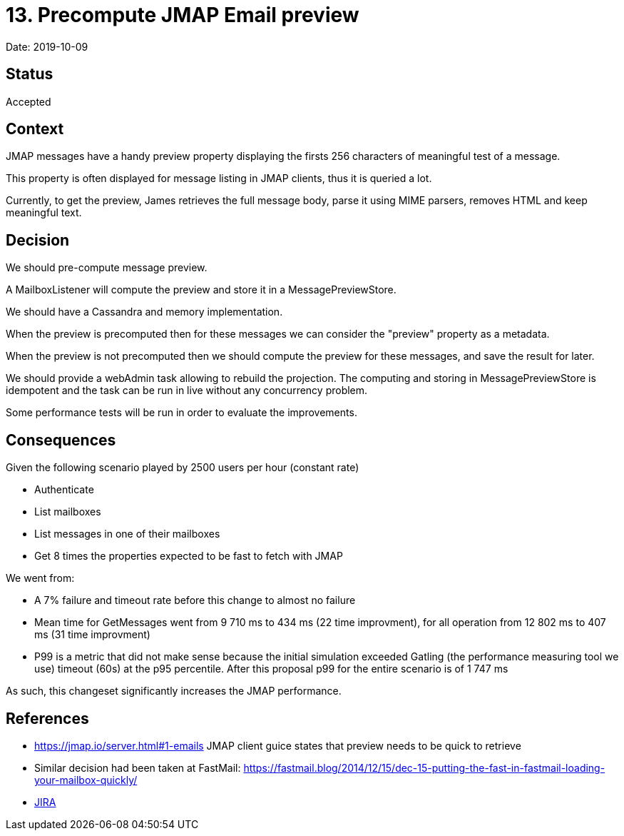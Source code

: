 = 13. Precompute JMAP Email preview

Date: 2019-10-09

== Status

Accepted

== Context

JMAP messages have a handy preview property displaying the firsts 256 characters of meaningful test of a message.

This property is often displayed for message listing in JMAP clients, thus it is queried a lot.

Currently, to get the preview, James retrieves the full message body, parse it using MIME parsers, removes HTML and keep meaningful text.

== Decision

We should pre-compute message preview.

A MailboxListener will compute the preview and store it in a MessagePreviewStore.

We should have a Cassandra and memory implementation.

When the preview is precomputed then for these messages we can consider the "preview" property as a metadata.

When the preview is not precomputed then we should compute the preview for these messages, and save the result for later.

We should provide a webAdmin task allowing to rebuild the projection.
The computing and storing in MessagePreviewStore  is idempotent and the task can be run in live without any concurrency problem.

Some performance tests will be run in order to evaluate the improvements.

== Consequences

Given the following scenario played by 2500 users per hour (constant rate)

* Authenticate
* List mailboxes
* List messages in one of their mailboxes
* Get 8 times the properties expected to be fast to fetch with JMAP

We went from:

* A 7% failure and timeout rate before this change to almost no failure
* Mean time for GetMessages went from 9 710 ms to 434 ms (22 time improvment), for all operation from  12 802 ms to 407 ms (31 time improvment)
* P99 is a metric that did not make sense because the initial simulation exceeded Gatling (the performance measuring tool   we use) timeout (60s) at the p95 percentile.
After this proposal p99 for the entire scenario is of 1 747 ms

As such, this changeset significantly increases the JMAP performance.

== References

* https://jmap.io/server.html#1-emails JMAP client guice states that preview needs to be quick to retrieve
* Similar decision had been taken at FastMail: https://fastmail.blog/2014/12/15/dec-15-putting-the-fast-in-fastmail-loading-your-mailbox-quickly/
* https://issues.apache.org/jira/browse/JAMES-2919[JIRA]
